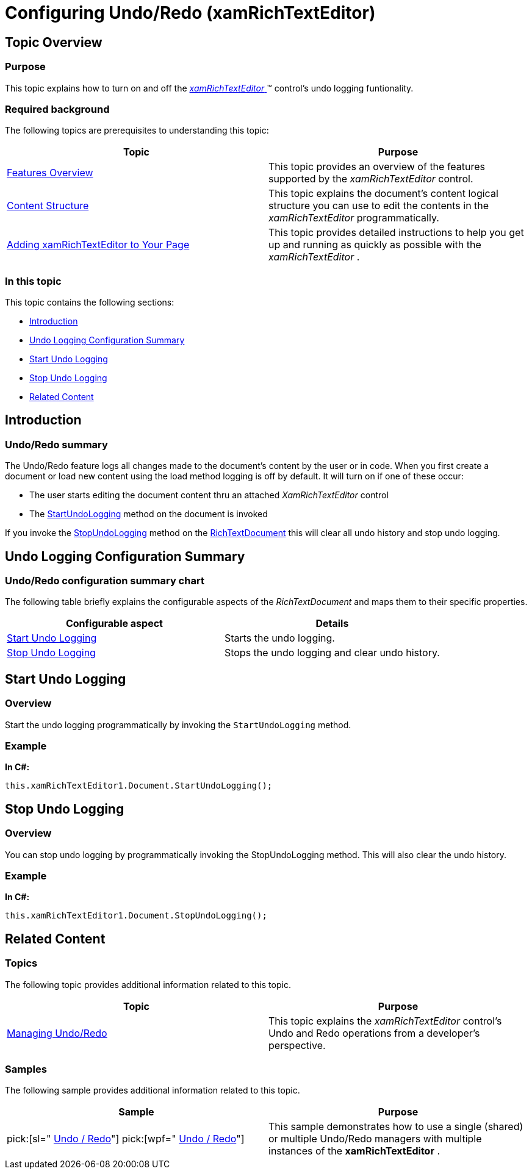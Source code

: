 ﻿////

|metadata|
{
    "name": "xamrichtexteditor-configuring-undo-redo",
    "tags": ["How Do I"],
    "controlName": ["xamRichTextEditor"],
    "guid": "3368ce87-3e86-47e9-aa14-e254481ab79a",  
    "buildFlags": [],
    "createdOn": "2016-05-25T18:21:58.4413396Z"
}
|metadata|
////

= Configuring Undo/Redo (xamRichTextEditor)

== Topic Overview

=== Purpose

This topic explains how to turn on and off the link:{ApiPlatform}controls.editors.xamrichtexteditor{ApiVersion}~infragistics.controls.editors.xamrichtexteditor.html[ _xamRichTextEditor_  ]™ control’s undo logging funtionality.

=== Required background

The following topics are prerequisites to understanding this topic:

[options="header", cols="a,a"]
|====
|Topic|Purpose

| link:xamrichtexteditor-features-overview.html[Features Overview]
|This topic provides an overview of the features supported by the _xamRichTextEditor_ control.

| link:xamrichtexteditor-content-structure.html[Content Structure]
|This topic explains the document’s content logical structure you can use to edit the contents in the _xamRichTextEditor_ programmatically.

| link:xamrichtexteditor-adding-to-your-page.html[Adding xamRichTextEditor to Your Page]
|This topic provides detailed instructions to help you get up and running as quickly as possible with the _xamRichTextEditor_ .

|====

=== In this topic

This topic contains the following sections:

* <<_Ref362429301,Introduction>>
* <<_Ref362429306,Undo Logging Configuration Summary>>
* <<_Ref361240380,Start Undo Logging>>
* <<_Ref361240385,Stop Undo Logging>>
* <<_Ref359594803,Related Content>>

[[_Ref362429301]]
== Introduction

=== Undo/Redo summary

The Undo/Redo feature logs all changes made to the document’s content by the user or in code. When you first create a document or load new content using the load method logging is off by default. It will turn on if one of these occur:

* The user starts editing the document content thru an attached  _XamRichTextEditor_   control
* The link:{ApiPlatform}documents.richtextdocument{ApiVersion}~infragistics.documents.richtext.richtextdocument~startundologging.html[StartUndoLogging] method on the document is invoked

If you invoke the link:{ApiPlatform}documents.richtextdocument{ApiVersion}~infragistics.documents.richtext.richtextdocument~stopundologging.html[StopUndoLogging] method on the link:{ApiPlatform}documents.richtextdocument{ApiVersion}~infragistics.documents.richtext.richtextdocument_members.html[RichTextDocument] this will clear all undo history and stop undo logging.

[[_Ref362429306]]
== Undo Logging Configuration Summary

=== Undo/Redo configuration summary chart

The following table briefly explains the configurable aspects of the  _RichTextDocument_   and maps them to their specific properties.

[options="header", cols="a,a"]
|====
|Configurable aspect|Details

|<<_Ref361240380,Start Undo Logging>>
|Starts the undo logging.

|<<_Ref361240385,Stop Undo Logging>>
|Stops the undo logging and clear undo history.

|====

[[_Ref361240380]]
== Start Undo Logging

=== Overview

Start the undo logging programmatically by invoking the `StartUndoLogging` method.

[[_Hlk337817761]]

=== Example

*In C#:*

[source,csharp]
----
this.xamRichTextEditor1.Document.StartUndoLogging();
----

[[_Ref361240385]]
== Stop Undo Logging

=== Overview

You can stop undo logging by programmatically invoking the StopUndoLogging method. This will also clear the undo history.

=== Example

*In C#:*

[source,csharp]
----
this.xamRichTextEditor1.Document.StopUndoLogging();
----

[[_Ref359594803]]
== Related Content

=== Topics

The following topic provides additional information related to this topic.

[options="header", cols="a,a"]
|====
|Topic|Purpose

| link:xamrichtexteditor-managing-undo-redo.html[Managing Undo/Redo]
|This topic explains the _xamRichTextEditor_ control’s Undo and Redo operations from a developer’s perspective.

|====

=== Samples

The following sample provides additional information related to this topic.

[options="header", cols="a,a"]
|====
|Sample|Purpose

| pick:[sl=" link:{SamplesURL}/richtext-editor/#/undo-redo[Undo / Redo]"] pick:[wpf=" link:{SamplesURL}/richtext-editor/undo-redo[Undo / Redo]"] 
|This sample demonstrates how to use a single (shared) or multiple Undo/Redo managers with multiple instances of the *xamRichTextEditor* .

|====
